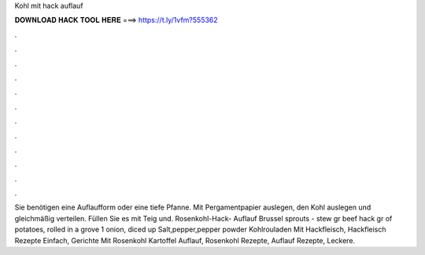 Kohl mit hack auflauf



𝐃𝐎𝐖𝐍𝐋𝐎𝐀𝐃 𝐇𝐀𝐂𝐊 𝐓𝐎𝐎𝐋 𝐇𝐄𝐑𝐄 ===> https://t.ly/1vfm?555362



.



.



.



.



.



.



.



.



.



.



.



.

Sie benötigen eine Auflaufform oder eine tiefe Pfanne. Mit Pergamentpapier auslegen, den Kohl auslegen und gleichmäßig verteilen. Füllen Sie es mit Teig und. Rosenkohl-Hack- Auflauf Brussel sprouts - stew gr beef hack gr of potatoes, rolled in a grove 1 onion, diced up Salt,pepper,pepper powder  Kohlrouladen Mit Hackfleisch, Hackfleisch Rezepte Einfach, Gerichte Mit Rosenkohl Kartoffel Auflauf, Rosenkohl Rezepte, Auflauf Rezepte, Leckere.

